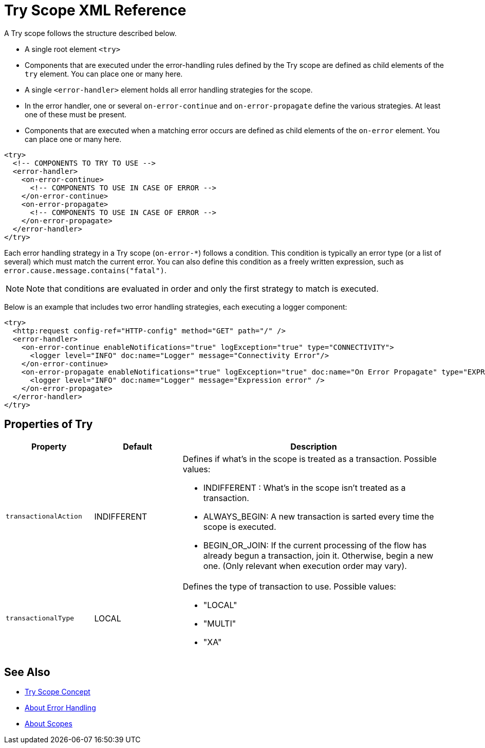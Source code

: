 = Try Scope XML Reference

A Try scope follows the structure described below.


* A single root element `<try>`

* Components that are executed under the error-handling rules defined by
the Try scope are defined as child elements of the `try` element. You can place one or many here.

* A single `<error-handler>` element holds all error handling strategies for the scope.

* In the error handler, one or several `on-error-continue` and `on-error-propagate` define the various strategies. At least one of these must be present.

* Components that are executed when a matching error occurs are defined as child elements of the `on-error` element. You can place one or many here.

[source,xml,linenums]
----
<try>
  <!-- COMPONENTS TO TRY TO USE -->
  <error-handler>
    <on-error-continue>
      <!-- COMPONENTS TO USE IN CASE OF ERROR -->
    </on-error-continue>
    <on-error-propagate>
      <!-- COMPONENTS TO USE IN CASE OF ERROR -->
    </on-error-propagate>
  </error-handler>
</try>
----

Each error handling strategy in a Try scope (`on-error-*`) follows a condition. This condition is typically an error type (or a list of several) which must match the current error. You can also define this condition as a freely written expression, such as `error.cause.message.contains("fatal")`.

[NOTE]
Note that conditions are evaluated in order and only the first strategy to match is executed.







Below is an example that includes two error handling strategies, each executing a logger component:


[source,xml,linenums]
----
<try>
  <http:request config-ref="HTTP-config" method="GET" path="/" />
  <error-handler>
    <on-error-continue enableNotifications="true" logException="true" type="CONNECTIVITY">
      <logger level="INFO" doc:name="Logger" message="Connectivity Error"/>
    </on-error-continue>
    <on-error-propagate enableNotifications="true" logException="true" doc:name="On Error Propagate" type="EXPRESSION">
      <logger level="INFO" doc:name="Logger" message="Expression error" />
    </on-error-propagate>
  </error-handler>
</try>
----

== Properties of Try

[%header,cols="20a,20,60a"]
|===
|Property | Default |Description
|`transactionalAction` | INDIFFERENT | Defines if what's in the scope is treated as a transaction. Possible values:

* INDIFFERENT : What's in the scope isn't treated as a transaction.

* ALWAYS_BEGIN: A new transaction is sarted every time the scope is executed.

* BEGIN_OR_JOIN: If the current processing of the flow has already begun a transaction, join it. Otherwise, begin a new one. (Only relevant when execution order may vary).

|`transactionalType` | LOCAL | Defines the type of transaction to use. Possible values:

* "LOCAL"
* "MULTI"
* "XA"

|===





== See Also

* link:/mule-user-guide/v/4.0/try-scope-concept[Try Scope Concept]

* link:/mule-user-guide/v/4.0/error-handling[About Error Handling]

* link:/mule-user-guide/v/4.0/scopes-concept[About Scopes]
